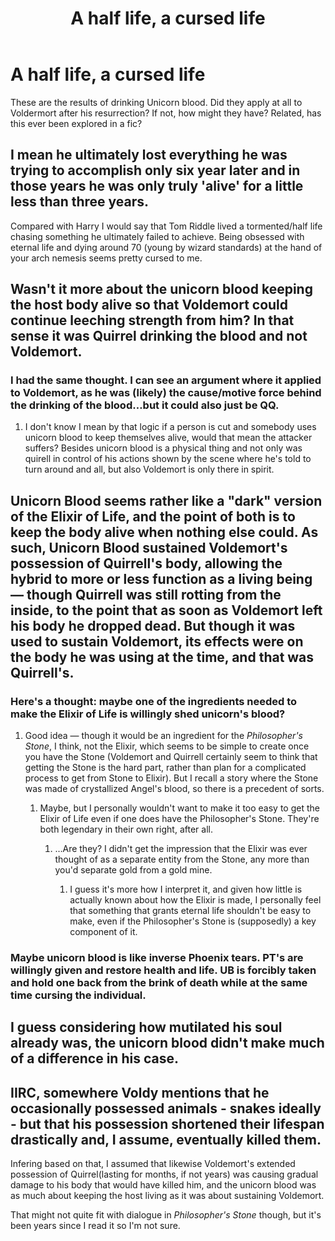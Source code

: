 #+TITLE: A half life, a cursed life

* A half life, a cursed life
:PROPERTIES:
:Author: Dalai_Java
:Score: 13
:DateUnix: 1547931354.0
:DateShort: 2019-Jan-20
:FlairText: Discussion
:END:
These are the results of drinking Unicorn blood. Did they apply at all to Voldermort after his resurrection? If not, how might they have? Related, has this ever been explored in a fic?


** I mean he ultimately lost everything he was trying to accomplish only six year later and in those years he was only truly 'alive' for a little less than three years.

Compared with Harry I would say that Tom Riddle lived a tormented/half life chasing something he ultimately failed to achieve. Being obsessed with eternal life and dying around 70 (young by wizard standards) at the hand of your arch nemesis seems pretty cursed to me.
:PROPERTIES:
:Author: PetrificusSomewhatus
:Score: 24
:DateUnix: 1547932659.0
:DateShort: 2019-Jan-20
:END:


** Wasn't it more about the unicorn blood keeping the host body alive so that Voldemort could continue leeching strength from him? In that sense it was Quirrel drinking the blood and not Voldemort.
:PROPERTIES:
:Author: MartDiamond
:Score: 17
:DateUnix: 1547932015.0
:DateShort: 2019-Jan-20
:END:

*** I had the same thought. I can see an argument where it applied to Voldemort, as he was (likely) the cause/motive force behind the drinking of the blood...but it could also just be QQ.
:PROPERTIES:
:Author: Dalai_Java
:Score: 5
:DateUnix: 1547934252.0
:DateShort: 2019-Jan-20
:END:

**** I don't know I mean by that logic if a person is cut and somebody uses unicorn blood to keep themselves alive, would that mean the attacker suffers? Besides unicorn blood is a physical thing and not only was quirell in control of his actions shown by the scene where he's told to turn around and all, but also Voldemort is only there in spirit.
:PROPERTIES:
:Author: Garanar
:Score: 2
:DateUnix: 1547942341.0
:DateShort: 2019-Jan-20
:END:


** Unicorn Blood seems rather like a "dark" version of the Elixir of Life, and the point of both is to keep the body alive when nothing else could. As such, Unicorn Blood sustained Voldemort's possession of Quirrell's body, allowing the hybrid to more or less function as a living being --- though Quirrell was still rotting from the inside, to the point that as soon as Voldemort left his body he dropped dead. But though it was used to sustain Voldemort, its effects were on the body he was using at the time, and that was Quirrell's.
:PROPERTIES:
:Author: Achille-Talon
:Score: 8
:DateUnix: 1547936831.0
:DateShort: 2019-Jan-20
:END:

*** Here's a thought: maybe one of the ingredients needed to make the Elixir of Life is willingly shed unicorn's blood?
:PROPERTIES:
:Author: Raesong
:Score: 3
:DateUnix: 1547939271.0
:DateShort: 2019-Jan-20
:END:

**** Good idea --- though it would be an ingredient for the /Philosopher's Stone/, I think, not the Elixir, which seems to be simple to create once you have the Stone (Voldemort and Quirrell certainly seem to think that getting the Stone is the hard part, rather than plan for a complicated process to get from Stone to Elixir). But I recall a story where the Stone was made of crystallized Angel's blood, so there is a precedent of sorts.
:PROPERTIES:
:Author: Achille-Talon
:Score: 7
:DateUnix: 1547941511.0
:DateShort: 2019-Jan-20
:END:

***** Maybe, but I personally wouldn't want to make it too easy to get the Elixir of Life even if one does have the Philosopher's Stone. They're both legendary in their own right, after all.
:PROPERTIES:
:Author: Raesong
:Score: 2
:DateUnix: 1547942526.0
:DateShort: 2019-Jan-20
:END:

****** ...Are they? I didn't get the impression that the Elixir was ever thought of as a separate entity from the Stone, any more than you'd separate gold from a gold mine.
:PROPERTIES:
:Author: Achille-Talon
:Score: 4
:DateUnix: 1547942900.0
:DateShort: 2019-Jan-20
:END:

******* I guess it's more how I interpret it, and given how little is actually known about how the Elixir is made, I personally feel that something that grants eternal life shouldn't be easy to make, even if the Philosopher's Stone is (supposedly) a key component of it.
:PROPERTIES:
:Author: Raesong
:Score: 2
:DateUnix: 1547943999.0
:DateShort: 2019-Jan-20
:END:


*** Maybe unicorn blood is like inverse Phoenix tears. PT's are willingly given and restore health and life. UB is forcibly taken and hold one back from the brink of death while at the same time cursing the individual.
:PROPERTIES:
:Author: Dalai_Java
:Score: 2
:DateUnix: 1547940869.0
:DateShort: 2019-Jan-20
:END:


** I guess considering how mutilated his soul already was, the unicorn blood didn't make much of a difference in his case.
:PROPERTIES:
:Score: 2
:DateUnix: 1547932028.0
:DateShort: 2019-Jan-20
:END:


** IIRC, somewhere Voldy mentions that he occasionally possessed animals - snakes ideally - but that his possession shortened their lifespan drastically and, I assume, eventually killed them.

Infering based on that, I assumed that likewise Voldemort's extended possession of Quirrel(lasting for months, if not years) was causing gradual damage to his body that would have killed him, and the unicorn blood was as much about keeping the host living as it was about sustaining Voldemort.

That might not quite fit with dialogue in /Philosopher's Stone/ though, but it's been years since I read it so I'm not sure.
:PROPERTIES:
:Author: EurwenPendragon
:Score: 1
:DateUnix: 1548455986.0
:DateShort: 2019-Jan-26
:END:
